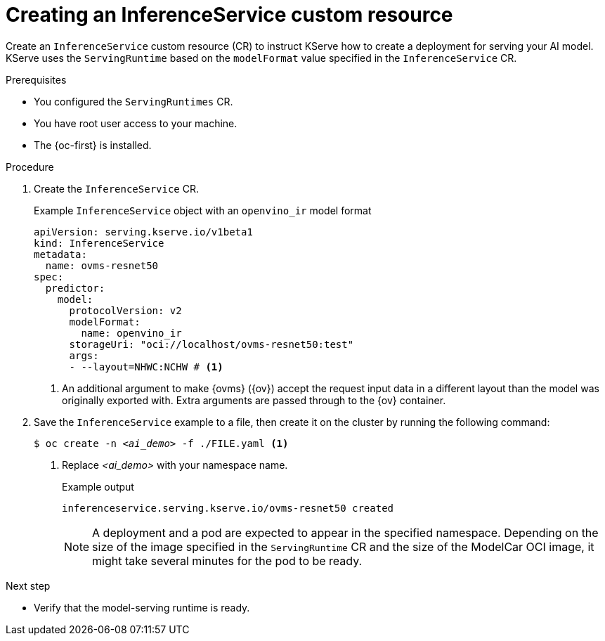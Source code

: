 // Module included in the following assemblies:
//
// * microshift_ai/microshift-rhoai.adoc

:_mod-docs-content-type: PROCEDURE
[id="microshift-rhoai-inferenceservice-ex_{context}"]
= Creating an InferenceService custom resource

Create an `InferenceService` custom resource (CR) to instruct KServe how to create a deployment for serving your AI model. KServe uses the `ServingRuntime` based on the `modelFormat` value specified in the `InferenceService` CR.

.Prerequisites

* You configured the `ServingRuntimes` CR.
* You have root user access to your machine.
* The {oc-first} is installed.

.Procedure

. Create the `InferenceService` CR.
+
.Example `InferenceService` object with an `openvino_ir` model format
[source,yaml]
----
apiVersion: serving.kserve.io/v1beta1
kind: InferenceService
metadata:
  name: ovms-resnet50
spec:
  predictor:
    model:
      protocolVersion: v2
      modelFormat:
        name: openvino_ir
      storageUri: "oci://localhost/ovms-resnet50:test"
      args:
      - --layout=NHWC:NCHW # <1>
----
<1> An additional argument to make {ovms} ({ov}) accept the request input data in a different layout than the model was originally exported with. Extra arguments are passed through to the {ov} container.

. Save the `InferenceService` example to a file, then create it on the cluster by running the following command:
+
[source,terminal,subs="+quotes"]
----
$ oc create -n _<ai_demo>_ -f ./FILE.yaml <1>
----
<1> Replace _<ai_demo>_ with your namespace name.
+
.Example output
[source,terminal]
----
inferenceservice.serving.kserve.io/ovms-resnet50 created
----
+
[NOTE]
====
A deployment and a pod are expected to appear in the specified namespace. Depending on the size of the image specified in the `ServingRuntime` CR and the size of the ModelCar OCI image, it might take several minutes for the pod to be ready.
====

.Next step

* Verify that the model-serving runtime is ready.